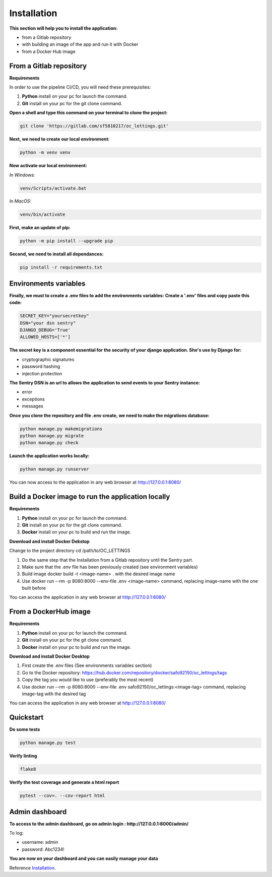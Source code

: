 .. _Installation:

============
Installation
============

**This section will help you to install the application:**

+ from a Gitlab repository
+ with building an image of the app and run it with Docker
+ from a Docker Hub image


From a Gitlab repository
======================

**Requirements**

In order to use the pipeline CI/CD, you will need these prerequisites:

1. **Python** install on your pc for launch the command.
2. **Git** install on your pc for the git clone command.

**Open a shell and type this command on your terminal to clone the project:**

.. code-block::

    git clone 'https://gitlab.com/sf5810217/oc_lettings.git'


**Next, we need to create our local environment:**

.. code-block::

    python -m venv venv

**Now activate our local environment:**

*In Windows:*

.. code-block::

    venv/Scripts/activate.bat

*In MacOS:*

.. code-block::

    venv/bin/activate

**First, make an update of pip:**

.. code-block::

    python -m pip install --upgrade pip

**Second, we need to install all dependances:**

.. code-block::

    pip install -r requirements.txt

Environments variables
======================

**Finally, we must to create a .env files to add the environments variables:
Create a '.env' files and copy paste this code:**

.. code-block::

    SECRET_KEY="yoursecretkey"
    DSN="your dsn sentry"
    DJANGO_DEBUG='True'
    ALLOWED_HOSTS=['*']

**The secret key is a component essential for the security of your django application. She's use by Django
for:**

* cryptographic signatures
* password hashing
* injection protection

**The Sentry DSN is an url to allows the application to send events to your Sentry instance:**

* error
* exceptions
* messages


**Once you clone the repository and file .env create, we need to make the migrations database:**

.. code-block::
 
    python manage.py makemigrations
    python manage.py migrate
    python manage.py check

**Launch the application works locally:**

.. code-block::

    python manage.py runserver


You can now access to the application in any web browser at http://127.0.0.1:8080/


Build a Docker image to run the application locally
===================================================

**Requirements**

1. **Python** install on your pc for launch the command.
2. **Git** install on your pc for the git clone command.
3. **Docker** install on your pc to build and run the image. 


**Download and install Docker Dekstop**

Change to the project directory cd /path/to/OC_LETTINGS

1. Do the same step that the Installation from a Gitlab repository until the Sentry part. 
2. Make sure that the .env file has been previously created (see environment variables)
3. Build image docker build -t <image-name> . with the desired image name
4. Use docker run --rm -p 8080:8000 --env-file .env <image-name> command, replacing image-name with the one built before

You can access the application in any web browser at http://127.0.0.1:8080/


From a DockerHub image
======================

**Requirements**

1. **Python** install on your pc for launch the command.
2. **Git** install on your pc for the git clone command.
3. **Docker** install on your pc to build and run the image. 

**Download and install Docker Desktop**

1. First create the .env files (See environments variables section)
2. Go to the Docker repository: https://hub.docker.com/repository/docker/safo92150/oc_lettings/tags
3. Copy the tag you would like to use (preferably the most recent)
4. Use docker run --rm -p 8080:8000 --env-file .env safo92150/oc_lettings:<image-tag> command, replacing image-tag with the desired tag

You can access the application in any web browser at http://127.0.0.1:8080/


Quickstart
==========


**Do some tests**

.. code-block::

    python manage.py test

**Verify linting**


.. code-block::

    flake8

**Verify the test coverage and generate a html report**

.. code-block::

    pytest --cov=. --cov-report html


Admin dashboard
===============

**To access to the admin dashboard, go on admin login : http://127.0.0.1:8000/admin/**

.. image:: img/admin.png

To log:

* username: admin
* password: Abc1234! 

.. image:: img/login.png
    :align: center

**You are now on your dashboard and you can easily manage your data**

.. image:: img/dashboard.png

Reference `Installation`_.